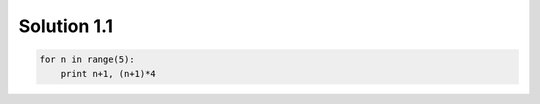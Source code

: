 .. _sol1.1:

Solution 1.1
~~~~~~~~~~~~~~~~~~~~~~

.. code-block:: python

    for n in range(5):
        print n+1, (n+1)*4